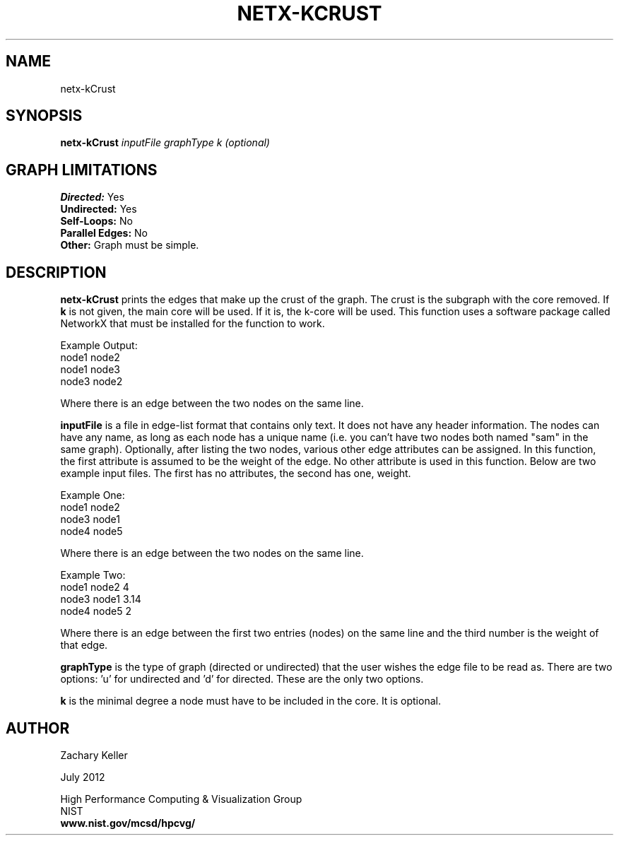 .TH NETX-KCRUST 1 "24 July 2012"

.SH NAME

netx-kCrust


.SH SYNOPSIS

.B netx-kCrust
.I  inputFile
.I graphType
.I k (optional)
.SH GRAPH LIMITATIONS
\fBDirected:\fR Yes
.br
\fBUndirected:\fR Yes
.br
\fBSelf-Loops:\fR No
.br
\fBParallel Edges:\fR No
.br
\fBOther:\fR Graph must be simple.
.br .br
.PP
.SH DESCRIPTION

\fBnetx-kCrust\fR prints the edges that make up the crust of the graph. The crust is the subgraph with the core removed. If \fBk\fR is not given, the main core will be used. If it is, the k-core will be used. This function uses a software package called NetworkX that must be installed for the function to work.
.br .P
.br .P
.PP
Example Output:
.br .P
node1 node2
.br .P
node1 node3
.br .P
node3 node2
.br .P
.br .P
.PP
Where there is an edge between the two nodes on the same line.
.br .P
.br .P
.PP
\fBinputFile\fR is a file in edge-list format that contains only text. It does not have any header information. The nodes can have any name, as long as each node has a unique name (i.e. you can't have two nodes both named "sam" in the same graph). Optionally, after listing the two nodes, various other edge attributes can be assigned. In this function, the first attribute is assumed to be the weight of the edge. No other attribute is used in this function. Below are two example input files. The first has no attributes, the second has one, weight.
.br .P
.PP
Example One:
.br .P
node1 node2 
.br .P
node3 node1
.br .P
node4 node5
.br .P
.br .P
.PP
Where there is an edge between the two nodes on the same line.
.br .P
.br .P
.PP
Example Two:
.br .P
node1 node2 4
.br .P
node3 node1 3.14
.br .P
node4 node5 2
.br .P
.br .P
.PP
Where there is an edge between the first two entries (nodes) on the same line and the third number is the weight of that edge.
.br .P
.br .P
.PP
\fBgraphType\fR is the type of graph (directed or undirected) that the user wishes the edge file to be read as. There are two options: 'u' for undirected and 'd' for directed. These are the only two options. 
.br .P
.br .P
.PP
\fBk\fR is the minimal degree a node must have to be included in the core. It is optional.
.SH AUTHOR

Zachary Keller

.PP
July 2012

.PP 
High Performance Computing & Visualization Group
.br
NIST
.br
.B www.nist.gov/mcsd/hpcvg/
